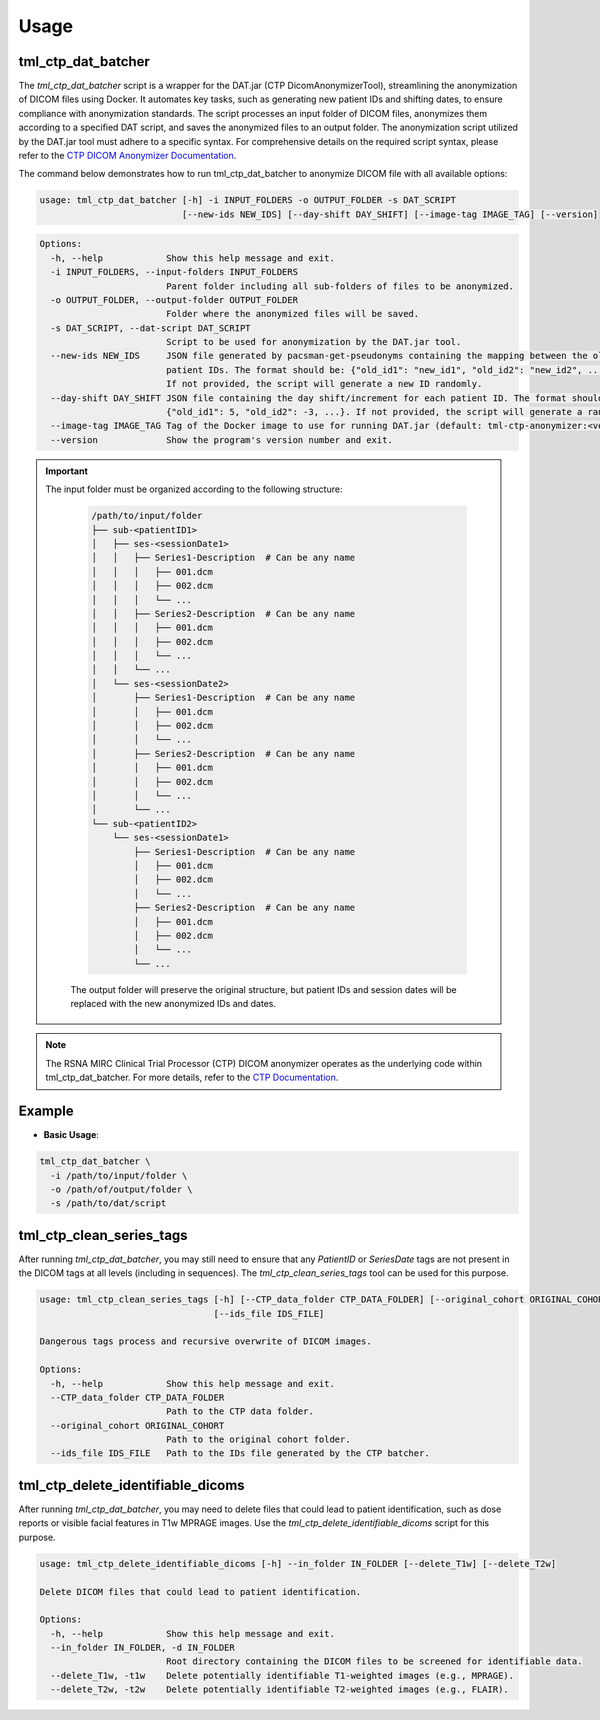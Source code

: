 Usage
=====

tml_ctp_dat_batcher
-------------------
The `tml_ctp_dat_batcher` script is a wrapper for the DAT.jar (CTP DicomAnonymizerTool), streamlining the anonymization of DICOM files using Docker. 
It automates key tasks, such as generating new patient IDs and shifting dates, to ensure compliance with anonymization standards. 
The script processes an input folder of DICOM files, anonymizes them according to a specified DAT script, and saves the anonymized files to an output folder.
The anonymization script utilized by the DAT.jar tool must adhere to a specific syntax. For comprehensive details on the required script syntax, please refer to the `CTP DICOM Anonymizer Documentation <https://mircwiki.rsna.org/index.php?title=The_CTP_DICOM_Anonymizer>`_.

The command below demonstrates how to run tml_ctp_dat_batcher to anonymize DICOM file with all available options:

.. code-block:: none

    usage: tml_ctp_dat_batcher [-h] -i INPUT_FOLDERS -o OUTPUT_FOLDER -s DAT_SCRIPT 
                               [--new-ids NEW_IDS] [--day-shift DAY_SHIFT] [--image-tag IMAGE_TAG] [--version]

.. code-block:: none

    Options:
      -h, --help            Show this help message and exit.
      -i INPUT_FOLDERS, --input-folders INPUT_FOLDERS
                            Parent folder including all sub-folders of files to be anonymized.
      -o OUTPUT_FOLDER, --output-folder OUTPUT_FOLDER
                            Folder where the anonymized files will be saved.
      -s DAT_SCRIPT, --dat-script DAT_SCRIPT
                            Script to be used for anonymization by the DAT.jar tool.
      --new-ids NEW_IDS     JSON file generated by pacsman-get-pseudonyms containing the mapping between the old and new 
                            patient IDs. The format should be: {"old_id1": "new_id1", "old_id2": "new_id2", ...}. 
                            If not provided, the script will generate a new ID randomly.
      --day-shift DAY_SHIFT JSON file containing the day shift/increment for each patient ID. The format should be: 
                            {"old_id1": 5, "old_id2": -3, ...}. If not provided, the script will generate a random day shift.
      --image-tag IMAGE_TAG Tag of the Docker image to use for running DAT.jar (default: tml-ctp-anonymizer:<version>).
      --version             Show the program's version number and exit.

.. Important::

  The input folder must be organized according to the following structure:

    .. code-block:: text

        /path/to/input/folder
        ├── sub-<patientID1>
        │   ├── ses-<sessionDate1>
        │   │   ├── Series1-Description  # Can be any name
        │   │   │   ├── 001.dcm
        │   │   │   ├── 002.dcm
        │   │   │   └── ...
        │   │   ├── Series2-Description  # Can be any name
        │   │   │   ├── 001.dcm
        │   │   │   ├── 002.dcm
        │   │   │   └── ...
        │   │   └── ...
        │   └── ses-<sessionDate2>
        │       ├── Series1-Description  # Can be any name
        │       │   ├── 001.dcm
        │       │   ├── 002.dcm
        │       │   └── ...
        │       ├── Series2-Description  # Can be any name
        │       │   ├── 001.dcm
        │       │   ├── 002.dcm
        │       │   └── ...
        │       └── ...
        └── sub-<patientID2>
            └── ses-<sessionDate1>
                ├── Series1-Description  # Can be any name
                │   ├── 001.dcm
                │   ├── 002.dcm
                │   └── ...
                ├── Series2-Description  # Can be any name
                │   ├── 001.dcm
                │   ├── 002.dcm
                │   └── ...
                └── ...

    The output folder will preserve the original structure, but patient IDs and session dates will be replaced with the new anonymized IDs and dates.

.. Note::

    The RSNA MIRC Clinical Trial Processor (CTP) DICOM anonymizer operates as the underlying code within tml_ctp_dat_batcher. For more details, refer to the `CTP Documentation <https://mircwiki.rsna.org/index.php?title=MIRC_CTP>`_.

Example
--------

- **Basic Usage**:

.. code-block:: none

    tml_ctp_dat_batcher \
      -i /path/to/input/folder \
      -o /path/of/output/folder \
      -s /path/to/dat/script

tml_ctp_clean_series_tags
-------------------------

After running `tml_ctp_dat_batcher`, you may still need to ensure that any `PatientID` or `SeriesDate` tags are not present in the DICOM tags at all levels (including in sequences). The `tml_ctp_clean_series_tags` tool can be used for this purpose.

.. code-block:: bash

    usage: tml_ctp_clean_series_tags [-h] [--CTP_data_folder CTP_DATA_FOLDER] [--original_cohort ORIGINAL_COHORT] 
                                     [--ids_file IDS_FILE]

    Dangerous tags process and recursive overwrite of DICOM images.

    Options:
      -h, --help            Show this help message and exit.
      --CTP_data_folder CTP_DATA_FOLDER
                            Path to the CTP data folder.
      --original_cohort ORIGINAL_COHORT
                            Path to the original cohort folder.
      --ids_file IDS_FILE   Path to the IDs file generated by the CTP batcher.


tml_ctp_delete_identifiable_dicoms
----------------------------------

After running `tml_ctp_dat_batcher`, you may need to delete files that could lead to patient identification, such as dose reports or visible facial features in T1w MPRAGE images. Use the `tml_ctp_delete_identifiable_dicoms` script for this purpose.

.. code-block:: bash

    usage: tml_ctp_delete_identifiable_dicoms [-h] --in_folder IN_FOLDER [--delete_T1w] [--delete_T2w]

    Delete DICOM files that could lead to patient identification.

    Options:
      -h, --help            Show this help message and exit.
      --in_folder IN_FOLDER, -d IN_FOLDER
                            Root directory containing the DICOM files to be screened for identifiable data.
      --delete_T1w, -t1w    Delete potentially identifiable T1-weighted images (e.g., MPRAGE).
      --delete_T2w, -t2w    Delete potentially identifiable T2-weighted images (e.g., FLAIR).
